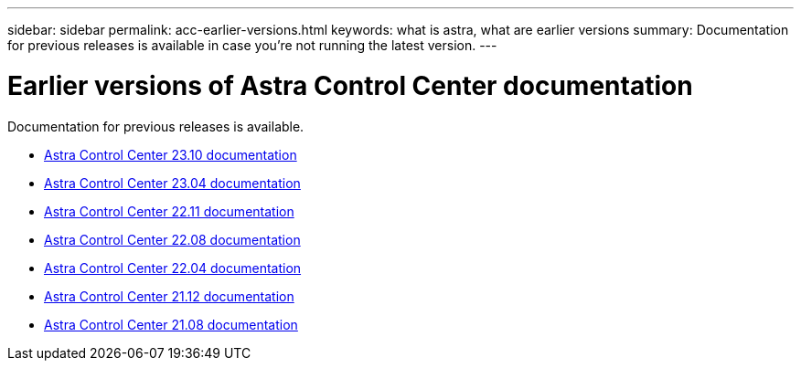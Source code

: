 ---
sidebar: sidebar
permalink: acc-earlier-versions.html
keywords: what is astra, what are earlier versions
summary: Documentation for previous releases is available in case you're not running the latest version.
---


= Earlier versions of Astra Control Center documentation
:hardbreaks:
:icons: font
:imagesdir: ./media/

[.lead]
Documentation for previous releases is available.

* https://docs.netapp.com/us-en/astra-control-center-2310/index.html[Astra Control Center 23.10 documentation^]
* https://docs.netapp.com/us-en/astra-control-center-2304/index.html[Astra Control Center 23.04 documentation^]
* https://docs.netapp.com/us-en/astra-control-center-2211/index.html[Astra Control Center 22.11 documentation^]
* https://docs.netapp.com/us-en/astra-control-center-2208/index.html[Astra Control Center 22.08 documentation^]
* https://docs.netapp.com/us-en/astra-control-center-2204/index.html[Astra Control Center 22.04 documentation^]
* https://docs.netapp.com/us-en/astra-control-center-2112/index.html[Astra Control Center 21.12 documentation^]
* https://docs.netapp.com/us-en/astra-control-center-2108/index.html[Astra Control Center 21.08 documentation^]
